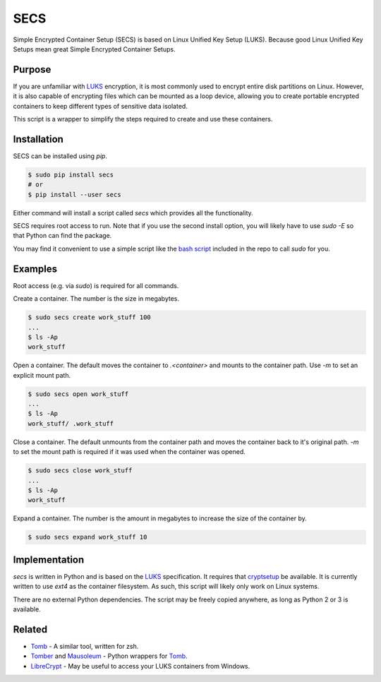 SECS
====

Simple Encrypted Container Setup (SECS) is based on Linux Unified Key Setup
(LUKS). Because good Linux Unified Key Setups mean great Simple Encrypted
Container Setups.

Purpose
-------

If you are unfamiliar with LUKS_ encryption, it is most commonly used to encrypt
entire disk partitions on Linux. However, it is also capable of encrypting files
which can be mounted as a loop device, allowing you to create portable encrypted
containers to keep different types of sensitive data isolated.

This script is a wrapper to simplify the steps required to create and use these
containers.

Installation
------------

SECS can be installed using *pip*.

.. code-block::

    $ sudo pip install secs
    # or
    $ pip install --user secs

Either command will install a script called *secs* which provides all the
functionality.

SECS requires root access to run. Note that if you use the second install
option, you will likely have to use `sudo -E` so that Python can find the
package.

You may find it convenient to use a simple script like the `bash script`_
included in the repo to call *sudo* for you.

Examples
--------

Root access (e.g. via *sudo*) is required for all commands.

Create a container. The number is the size in megabytes.

.. code-block::

    $ sudo secs create work_stuff 100
    ...
    $ ls -Ap
    work_stuff

Open a container. The default moves the container to `.<container>` and mounts
to the container path. Use `-m` to set an explicit mount path.

.. code-block::

    $ sudo secs open work_stuff
    ...
    $ ls -Ap
    work_stuff/ .work_stuff

Close a container. The default unmounts from the container path and moves the
container back to it's original path. `-m` to set the mount path is required
if it was used when the container was opened.

.. code-block::

    $ sudo secs close work_stuff
    ...
    $ ls -Ap
    work_stuff

Expand a container. The number is the amount in megabytes to increase the size
of the container by.

.. code-block::

    $ sudo secs expand work_stuff 10

Implementation
--------------

*secs* is written in Python and is based on the LUKS_ specification. It requires
that cryptsetup_ be available. It is currently written to use *ext4* as the
container filesystem. As such, this script will likely only work on Linux
systems.

There are no external Python dependencies. The script may be freely copied
anywhere, as long as Python 2 or 3 is available.

Related
-------

* Tomb_ - A similar tool, written for zsh.
* Tomber_ and Mausoleum_ - Python wrappers for Tomb_.
* LibreCrypt_ - May be useful to access your LUKS containers from Windows.

.. _LUKS: https://en.wikipedia.org/wiki/Linux_Unified_Key_Setup
.. _cryptsetup: https://gitlab.com/cryptsetup/cryptsetup/
.. _Tomb: https://www.dyne.org/software/tomb/
.. _Tomber: https://pypi.python.org/pypi/tomber
.. _Mausoleum: https://pypi.python.org/pypi/mausoleum
.. _LibreCrypt: https://github.com/t-d-k/LibreCrypt
.. _bash script: https://github.com/dhagrow/secs/blob/master/secs
